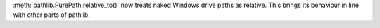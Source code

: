 :meth:`pathlib.PurePath.relative_to()` now treats naked Windows drive paths
as relative. This brings its behaviour in line with other parts of pathlib.
